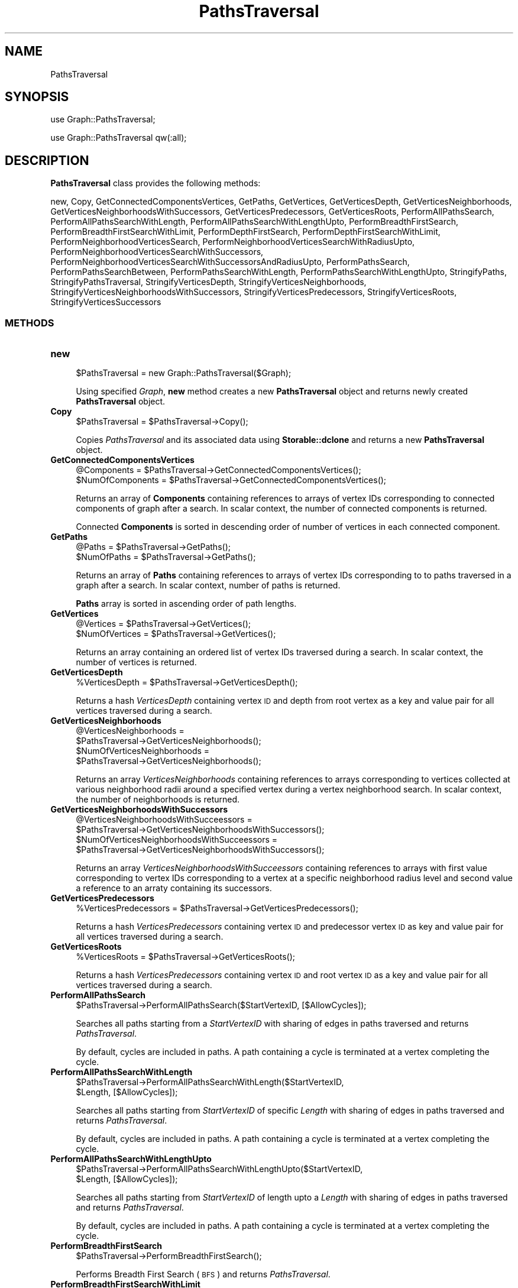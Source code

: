 .\" Automatically generated by Pod::Man 2.28 (Pod::Simple 3.35)
.\"
.\" Standard preamble:
.\" ========================================================================
.de Sp \" Vertical space (when we can't use .PP)
.if t .sp .5v
.if n .sp
..
.de Vb \" Begin verbatim text
.ft CW
.nf
.ne \\$1
..
.de Ve \" End verbatim text
.ft R
.fi
..
.\" Set up some character translations and predefined strings.  \*(-- will
.\" give an unbreakable dash, \*(PI will give pi, \*(L" will give a left
.\" double quote, and \*(R" will give a right double quote.  \*(C+ will
.\" give a nicer C++.  Capital omega is used to do unbreakable dashes and
.\" therefore won't be available.  \*(C` and \*(C' expand to `' in nroff,
.\" nothing in troff, for use with C<>.
.tr \(*W-
.ds C+ C\v'-.1v'\h'-1p'\s-2+\h'-1p'+\s0\v'.1v'\h'-1p'
.ie n \{\
.    ds -- \(*W-
.    ds PI pi
.    if (\n(.H=4u)&(1m=24u) .ds -- \(*W\h'-12u'\(*W\h'-12u'-\" diablo 10 pitch
.    if (\n(.H=4u)&(1m=20u) .ds -- \(*W\h'-12u'\(*W\h'-8u'-\"  diablo 12 pitch
.    ds L" ""
.    ds R" ""
.    ds C` ""
.    ds C' ""
'br\}
.el\{\
.    ds -- \|\(em\|
.    ds PI \(*p
.    ds L" ``
.    ds R" ''
.    ds C`
.    ds C'
'br\}
.\"
.\" Escape single quotes in literal strings from groff's Unicode transform.
.ie \n(.g .ds Aq \(aq
.el       .ds Aq '
.\"
.\" If the F register is turned on, we'll generate index entries on stderr for
.\" titles (.TH), headers (.SH), subsections (.SS), items (.Ip), and index
.\" entries marked with X<> in POD.  Of course, you'll have to process the
.\" output yourself in some meaningful fashion.
.\"
.\" Avoid warning from groff about undefined register 'F'.
.de IX
..
.nr rF 0
.if \n(.g .if rF .nr rF 1
.if (\n(rF:(\n(.g==0)) \{
.    if \nF \{
.        de IX
.        tm Index:\\$1\t\\n%\t"\\$2"
..
.        if !\nF==2 \{
.            nr % 0
.            nr F 2
.        \}
.    \}
.\}
.rr rF
.\"
.\" Accent mark definitions (@(#)ms.acc 1.5 88/02/08 SMI; from UCB 4.2).
.\" Fear.  Run.  Save yourself.  No user-serviceable parts.
.    \" fudge factors for nroff and troff
.if n \{\
.    ds #H 0
.    ds #V .8m
.    ds #F .3m
.    ds #[ \f1
.    ds #] \fP
.\}
.if t \{\
.    ds #H ((1u-(\\\\n(.fu%2u))*.13m)
.    ds #V .6m
.    ds #F 0
.    ds #[ \&
.    ds #] \&
.\}
.    \" simple accents for nroff and troff
.if n \{\
.    ds ' \&
.    ds ` \&
.    ds ^ \&
.    ds , \&
.    ds ~ ~
.    ds /
.\}
.if t \{\
.    ds ' \\k:\h'-(\\n(.wu*8/10-\*(#H)'\'\h"|\\n:u"
.    ds ` \\k:\h'-(\\n(.wu*8/10-\*(#H)'\`\h'|\\n:u'
.    ds ^ \\k:\h'-(\\n(.wu*10/11-\*(#H)'^\h'|\\n:u'
.    ds , \\k:\h'-(\\n(.wu*8/10)',\h'|\\n:u'
.    ds ~ \\k:\h'-(\\n(.wu-\*(#H-.1m)'~\h'|\\n:u'
.    ds / \\k:\h'-(\\n(.wu*8/10-\*(#H)'\z\(sl\h'|\\n:u'
.\}
.    \" troff and (daisy-wheel) nroff accents
.ds : \\k:\h'-(\\n(.wu*8/10-\*(#H+.1m+\*(#F)'\v'-\*(#V'\z.\h'.2m+\*(#F'.\h'|\\n:u'\v'\*(#V'
.ds 8 \h'\*(#H'\(*b\h'-\*(#H'
.ds o \\k:\h'-(\\n(.wu+\w'\(de'u-\*(#H)/2u'\v'-.3n'\*(#[\z\(de\v'.3n'\h'|\\n:u'\*(#]
.ds d- \h'\*(#H'\(pd\h'-\w'~'u'\v'-.25m'\f2\(hy\fP\v'.25m'\h'-\*(#H'
.ds D- D\\k:\h'-\w'D'u'\v'-.11m'\z\(hy\v'.11m'\h'|\\n:u'
.ds th \*(#[\v'.3m'\s+1I\s-1\v'-.3m'\h'-(\w'I'u*2/3)'\s-1o\s+1\*(#]
.ds Th \*(#[\s+2I\s-2\h'-\w'I'u*3/5'\v'-.3m'o\v'.3m'\*(#]
.ds ae a\h'-(\w'a'u*4/10)'e
.ds Ae A\h'-(\w'A'u*4/10)'E
.    \" corrections for vroff
.if v .ds ~ \\k:\h'-(\\n(.wu*9/10-\*(#H)'\s-2\u~\d\s+2\h'|\\n:u'
.if v .ds ^ \\k:\h'-(\\n(.wu*10/11-\*(#H)'\v'-.4m'^\v'.4m'\h'|\\n:u'
.    \" for low resolution devices (crt and lpr)
.if \n(.H>23 .if \n(.V>19 \
\{\
.    ds : e
.    ds 8 ss
.    ds o a
.    ds d- d\h'-1'\(ga
.    ds D- D\h'-1'\(hy
.    ds th \o'bp'
.    ds Th \o'LP'
.    ds ae ae
.    ds Ae AE
.\}
.rm #[ #] #H #V #F C
.\" ========================================================================
.\"
.IX Title "PathsTraversal 1"
.TH PathsTraversal 1 "2020-08-27" "perl v5.22.4" "MayaChemTools"
.\" For nroff, turn off justification.  Always turn off hyphenation; it makes
.\" way too many mistakes in technical documents.
.if n .ad l
.nh
.SH "NAME"
PathsTraversal
.SH "SYNOPSIS"
.IX Header "SYNOPSIS"
use Graph::PathsTraversal;
.PP
use Graph::PathsTraversal qw(:all);
.SH "DESCRIPTION"
.IX Header "DESCRIPTION"
\&\fBPathsTraversal\fR class provides the following methods:
.PP
new, Copy, GetConnectedComponentsVertices, GetPaths, GetVertices,
GetVerticesDepth, GetVerticesNeighborhoods,
GetVerticesNeighborhoodsWithSuccessors, GetVerticesPredecessors, GetVerticesRoots,
PerformAllPathsSearch, PerformAllPathsSearchWithLength,
PerformAllPathsSearchWithLengthUpto, PerformBreadthFirstSearch,
PerformBreadthFirstSearchWithLimit, PerformDepthFirstSearch,
PerformDepthFirstSearchWithLimit, PerformNeighborhoodVerticesSearch,
PerformNeighborhoodVerticesSearchWithRadiusUpto,
PerformNeighborhoodVerticesSearchWithSuccessors,
PerformNeighborhoodVerticesSearchWithSuccessorsAndRadiusUpto, PerformPathsSearch,
PerformPathsSearchBetween, PerformPathsSearchWithLength,
PerformPathsSearchWithLengthUpto, StringifyPaths, StringifyPathsTraversal,
StringifyVerticesDepth, StringifyVerticesNeighborhoods,
StringifyVerticesNeighborhoodsWithSuccessors, StringifyVerticesPredecessors,
StringifyVerticesRoots, StringifyVerticesSuccessors
.SS "\s-1METHODS\s0"
.IX Subsection "METHODS"
.IP "\fBnew\fR" 4
.IX Item "new"
.Vb 1
\&    $PathsTraversal = new Graph::PathsTraversal($Graph);
.Ve
.Sp
Using specified \fIGraph\fR, \fBnew\fR method creates a new \fBPathsTraversal\fR object and returns
newly created \fBPathsTraversal\fR object.
.IP "\fBCopy\fR" 4
.IX Item "Copy"
.Vb 1
\&    $PathsTraversal = $PathsTraversal\->Copy();
.Ve
.Sp
Copies \fIPathsTraversal\fR and its associated data using \fBStorable::dclone\fR and returns a new
\&\fBPathsTraversal\fR object.
.IP "\fBGetConnectedComponentsVertices\fR" 4
.IX Item "GetConnectedComponentsVertices"
.Vb 2
\&    @Components = $PathsTraversal\->GetConnectedComponentsVertices();
\&    $NumOfComponents = $PathsTraversal\->GetConnectedComponentsVertices();
.Ve
.Sp
Returns an array of \fBComponents\fR containing references to arrays of vertex IDs corresponding
to connected components of graph after a search. In scalar context, the number of connected
components is returned.
.Sp
Connected \fBComponents\fR is sorted in descending order of number of vertices in each
connected component.
.IP "\fBGetPaths\fR" 4
.IX Item "GetPaths"
.Vb 2
\&    @Paths = $PathsTraversal\->GetPaths();
\&    $NumOfPaths = $PathsTraversal\->GetPaths();
.Ve
.Sp
Returns an array of \fBPaths\fR containing references to arrays of vertex IDs corresponding to
to paths traversed in a graph after a search. In scalar context, number of paths is returned.
.Sp
\&\fBPaths\fR array is sorted in ascending order of path lengths.
.IP "\fBGetVertices\fR" 4
.IX Item "GetVertices"
.Vb 2
\&    @Vertices = $PathsTraversal\->GetVertices();
\&    $NumOfVertices = $PathsTraversal\->GetVertices();
.Ve
.Sp
Returns an array containing an ordered list of vertex IDs traversed during a search. In
scalar context, the number of vertices is returned.
.IP "\fBGetVerticesDepth\fR" 4
.IX Item "GetVerticesDepth"
.Vb 1
\&    %VerticesDepth = $PathsTraversal\->GetVerticesDepth();
.Ve
.Sp
Returns a hash \fIVerticesDepth\fR containing vertex \s-1ID\s0 and depth from root vertex as a key and
value pair for all vertices traversed during a search.
.IP "\fBGetVerticesNeighborhoods\fR" 4
.IX Item "GetVerticesNeighborhoods"
.Vb 4
\&    @VerticesNeighborhoods =
\&       $PathsTraversal\->GetVerticesNeighborhoods();
\&    $NumOfVerticesNeighborhoods =
\&      $PathsTraversal\->GetVerticesNeighborhoods();
.Ve
.Sp
Returns an array \fIVerticesNeighborhoods\fR containing references to arrays corresponding
to vertices collected at various neighborhood radii around a specified vertex during a vertex
neighborhood search. In scalar context, the number of neighborhoods is returned.
.IP "\fBGetVerticesNeighborhoodsWithSuccessors\fR" 4
.IX Item "GetVerticesNeighborhoodsWithSuccessors"
.Vb 4
\&    @VerticesNeighborhoodsWithSucceessors =
\&       $PathsTraversal\->GetVerticesNeighborhoodsWithSuccessors();
\&    $NumOfVerticesNeighborhoodsWithSucceessors =
\&      $PathsTraversal\->GetVerticesNeighborhoodsWithSuccessors();
.Ve
.Sp
Returns an array \fIVerticesNeighborhoodsWithSucceessors\fR containing references to arrays
with first value corresponding to vertex IDs corresponding to a vertex at a specific neighborhood
radius level and second value a reference to an arraty containing its successors.
.IP "\fBGetVerticesPredecessors\fR" 4
.IX Item "GetVerticesPredecessors"
.Vb 1
\&    %VerticesPredecessors = $PathsTraversal\->GetVerticesPredecessors();
.Ve
.Sp
Returns a hash \fIVerticesPredecessors\fR containing vertex \s-1ID\s0 and predecessor vertex \s-1ID\s0 as key
and value pair for all vertices traversed during a search.
.IP "\fBGetVerticesRoots\fR" 4
.IX Item "GetVerticesRoots"
.Vb 1
\&    %VerticesRoots = $PathsTraversal\->GetVerticesRoots();
.Ve
.Sp
Returns a hash \fIVerticesPredecessors\fR containing vertex \s-1ID\s0 and root vertex \s-1ID\s0 as a key
and value pair for all vertices traversed during a search.
.IP "\fBPerformAllPathsSearch\fR" 4
.IX Item "PerformAllPathsSearch"
.Vb 1
\&    $PathsTraversal\->PerformAllPathsSearch($StartVertexID, [$AllowCycles]);
.Ve
.Sp
Searches all paths starting from a \fIStartVertexID\fR with sharing of edges in paths traversed and
returns \fIPathsTraversal\fR.
.Sp
By default, cycles are included in paths. A path containing a cycle is terminated at a vertex
completing the cycle.
.IP "\fBPerformAllPathsSearchWithLength\fR" 4
.IX Item "PerformAllPathsSearchWithLength"
.Vb 2
\&    $PathsTraversal\->PerformAllPathsSearchWithLength($StartVertexID,
\&                     $Length, [$AllowCycles]);
.Ve
.Sp
Searches all paths starting from \fIStartVertexID\fR of specific \fILength\fR with sharing of
edges in paths traversed and returns \fIPathsTraversal\fR.
.Sp
By default, cycles are included in paths. A path containing a cycle is terminated at a vertex
completing the cycle.
.IP "\fBPerformAllPathsSearchWithLengthUpto\fR" 4
.IX Item "PerformAllPathsSearchWithLengthUpto"
.Vb 2
\&    $PathsTraversal\->PerformAllPathsSearchWithLengthUpto($StartVertexID,
\&                     $Length, [$AllowCycles]);
.Ve
.Sp
Searches all paths starting from \fIStartVertexID\fR of length upto a \fILength\fR with sharing of
edges in paths traversed and returns \fIPathsTraversal\fR.
.Sp
By default, cycles are included in paths. A path containing a cycle is terminated at a vertex
completing the cycle.
.IP "\fBPerformBreadthFirstSearch\fR" 4
.IX Item "PerformBreadthFirstSearch"
.Vb 1
\&    $PathsTraversal\->PerformBreadthFirstSearch();
.Ve
.Sp
Performs Breadth First Search (\s-1BFS\s0) and returns \fIPathsTraversal\fR.
.IP "\fBPerformBreadthFirstSearchWithLimit\fR" 4
.IX Item "PerformBreadthFirstSearchWithLimit"
.Vb 2
\&    $PathsTraversal\->PerformBreadthFirstSearchWithLimit($DepthLimit,
\&                     [$RootVertexID]);
.Ve
.Sp
Performs \s-1BFS\s0 with depth up to \fIDepthLimit\fR starting at \fIRootVertexID\fR and returns
\&\fIPathsTraversal\fR. By default, root vertex \s-1ID\s0 corresponds to an arbitrary vertex.
.IP "\fBPerformDepthFirstSearch\fR" 4
.IX Item "PerformDepthFirstSearch"
.Vb 1
\&    $Return = $PathsTraversal\->PerformDepthFirstSearch();
.Ve
.Sp
Performs Depth First Search (\s-1DFS\s0) and returns \fIPathsTraversal\fR.
.IP "\fBPerformDepthFirstSearchWithLimit\fR" 4
.IX Item "PerformDepthFirstSearchWithLimit"
.Vb 2
\&    $PathsTraversal\->PerformDepthFirstSearchWithLimit($DepthLimit,
\&                     [$RootVertexID]);
.Ve
.Sp
Performs \s-1DFS\s0 with depth up to \fIDepthLimit\fR starting at \fIRootVertexID\fR and returns
\&\fIPathsTraversal\fR. By default, root vertex \s-1ID\s0 corresponds to an arbitrary vertex.
.IP "\fBPerformNeighborhoodVerticesSearch\fR" 4
.IX Item "PerformNeighborhoodVerticesSearch"
.Vb 1
\&    $PathsTraversal\->PerformNeighborhoodVerticesSearch($StartVertexID);
.Ve
.Sp
Searches vertices around \fIStartVertexID\fR at all neighborhood radii and returns
\&\fIPathsTraversal\fR object.
.IP "\fBPerformNeighborhoodVerticesSearchWithRadiusUpto\fR" 4
.IX Item "PerformNeighborhoodVerticesSearchWithRadiusUpto"
.Vb 2
\&    $PathsTraversal\->PerformNeighborhoodVerticesSearchWithRadiusUpto(
\&                     $StartVertexID, $Radius);
.Ve
.Sp
Searches vertices around \fIStartVertexID\fR with neighborhood radius up to \fIRadius\fR and returns
\&\fIPathsTraversal\fR object.
.IP "\fBPerformNeighborhoodVerticesSearchWithSuccessors\fR" 4
.IX Item "PerformNeighborhoodVerticesSearchWithSuccessors"
.Vb 2
\&    $PathsTraversal\->PerformNeighborhoodVerticesSearchWithSuccessors(
\&                     $StartVertexID);
.Ve
.Sp
Searches vertices around \fIStartVertexID\fR at all neighborhood radii along with identification of
successor vertices for each vertex found during the traversal and returns \fIPathsTraversal\fR.
.IP "\fBPerformNeighborhoodVerticesSearchWithSuccessorsAndRadiusUpto\fR" 4
.IX Item "PerformNeighborhoodVerticesSearchWithSuccessorsAndRadiusUpto"
.Vb 3
\&    $PathsTraversal\->
\&                PerformNeighborhoodVerticesSearchWithSuccessorsAndRadiusUpto(
\&                     $StartVertexID, $Radius);
.Ve
.Sp
Searches vertices around \fIStartVertexID\fR with neighborhood radius upto \fIRadius\fR along with
identification of successor vertices for each vertex found during the traversal and returns
\&\fIPathsTraversal\fR.
.IP "\fBPerformPathsSearch\fR" 4
.IX Item "PerformPathsSearch"
.Vb 1
\&    $PathsTraversal\->PerformPathsSearch($StartVertexID, [$AllowCycles]);
.Ve
.Sp
Searches paths starting from \fIStartVertexID\fR with no sharing of edges in paths traversed and
returns \fIPathsTraversal\fR.
.Sp
By default, cycles are included in paths. A path containing a cycle is terminated at a vertex
completing the cycle.
.IP "\fBPerformPathsSearchBetween\fR" 4
.IX Item "PerformPathsSearchBetween"
.Vb 1
\&    $PathsTraversal\->PerformPathsSearchBetween($StartVertexID, $EndVertexID);
.Ve
.Sp
Searches paths between \fIStartVertexID\fR and \fIEndVertexID\fR and returns \fIPathsTraversal\fR
.IP "\fBPerformPathsSearchWithLength\fR" 4
.IX Item "PerformPathsSearchWithLength"
.Vb 2
\&    $PathsTraversal\->PerformPathsSearchWithLength($StartVertexID, $Length,
\&                     [$AllowCycles]);
.Ve
.Sp
Searches paths starting from \fIStartVertexID\fR  with length \fILength\fR with no sharing of
edges in paths traversed and returns \fIPathsTraversal\fR.
.Sp
By default, cycles are included in paths. A path containing a cycle is terminated at a vertex
completing the cycle.
.IP "\fBPerformPathsSearchWithLengthUpto\fR" 4
.IX Item "PerformPathsSearchWithLengthUpto"
.Vb 2
\&    $PathsTraversal\->PerformPathsSearchWithLengthUpto($StartVertexID, $Length,
\&                     [$AllowCycles]);
.Ve
.Sp
Searches paths starting from \fIStartVertexID\fR  with length upto \fILength\fR with no sharing of
edges in paths traversed and returns \fIPathsTraversal\fR.
.Sp
By default, cycles are included in paths. A path containing a cycle is terminated at a vertex
completing the cycle.
.IP "\fBStringifyPaths\fR" 4
.IX Item "StringifyPaths"
.Vb 1
\&    $String = $PathsTraversal\->StringifyPaths();
.Ve
.Sp
Returns a string containing information about traversed paths in \fIPathsTraversal\fR object
.IP "\fBStringifyPathsTraversal\fR" 4
.IX Item "StringifyPathsTraversal"
.Vb 1
\&    $String = $PathsTraversal\->StringifyPathsTraversal();
.Ve
.Sp
Returns a string containing information about \fIPathsTraversal\fR object.
.IP "\fBStringifyVerticesDepth\fR" 4
.IX Item "StringifyVerticesDepth"
.Vb 1
\&    $String = $PathsTraversal\->StringifyVerticesDepth();
.Ve
.Sp
Returns a string containing information about depth of vertices found during search by
\&\fIPathsTraversal\fR object.
.IP "\fBStringifyVerticesNeighborhoods\fR" 4
.IX Item "StringifyVerticesNeighborhoods"
.Vb 1
\&    $String = $PathsTraversal\->StringifyVerticesNeighborhoods();
.Ve
.Sp
Returns a string containing information about neighborhoods of vertices found during search by
\&\fIPathsTraversal\fR object.
.IP "\fBStringifyVerticesNeighborhoodsWithSuccessors\fR" 4
.IX Item "StringifyVerticesNeighborhoodsWithSuccessors"
.Vb 1
\&    $String = $PathsTraversal\->StringifyVerticesNeighborhoodsWithSuccessors();
.Ve
.Sp
Returns a string containing information about neighborhoods of vertices along with their successors
found during search by \fIPathsTraversal\fR object.
.IP "\fBStringifyVerticesPredecessors\fR" 4
.IX Item "StringifyVerticesPredecessors"
.Vb 1
\&    $String = $PathsTraversal\->StringifyVerticesPredecessors();
.Ve
.Sp
Returns a string containing information about predecessors of vertices found during search by
\&\fIPathsTraversal\fR object.
.IP "\fBStringifyVerticesRoots\fR" 4
.IX Item "StringifyVerticesRoots"
.Vb 1
\&    $String = $PathsTraversal\->StringifyVerticesRoots();
.Ve
.Sp
Returns a string containing information about roots of vertices found during search by
\&\fIPathsTraversal\fR object.
.IP "\fBStringifyVerticesSuccessors\fR" 4
.IX Item "StringifyVerticesSuccessors"
.Vb 1
\&    $String = $PathsTraversal\->StringifyVerticesSuccessors();
.Ve
.Sp
Returns a string containing information about successors of vertices found during search by
\&\fIPathsTraversal\fR object.
.SH "AUTHOR"
.IX Header "AUTHOR"
Manish Sud <msud@san.rr.com>
.SH "SEE ALSO"
.IX Header "SEE ALSO"
Graph.pm, Path.pm
.SH "COPYRIGHT"
.IX Header "COPYRIGHT"
Copyright (C) 2020 Manish Sud. All rights reserved.
.PP
This file is part of MayaChemTools.
.PP
MayaChemTools is free software; you can redistribute it and/or modify it under
the terms of the \s-1GNU\s0 Lesser General Public License as published by the Free
Software Foundation; either version 3 of the License, or (at your option)
any later version.
